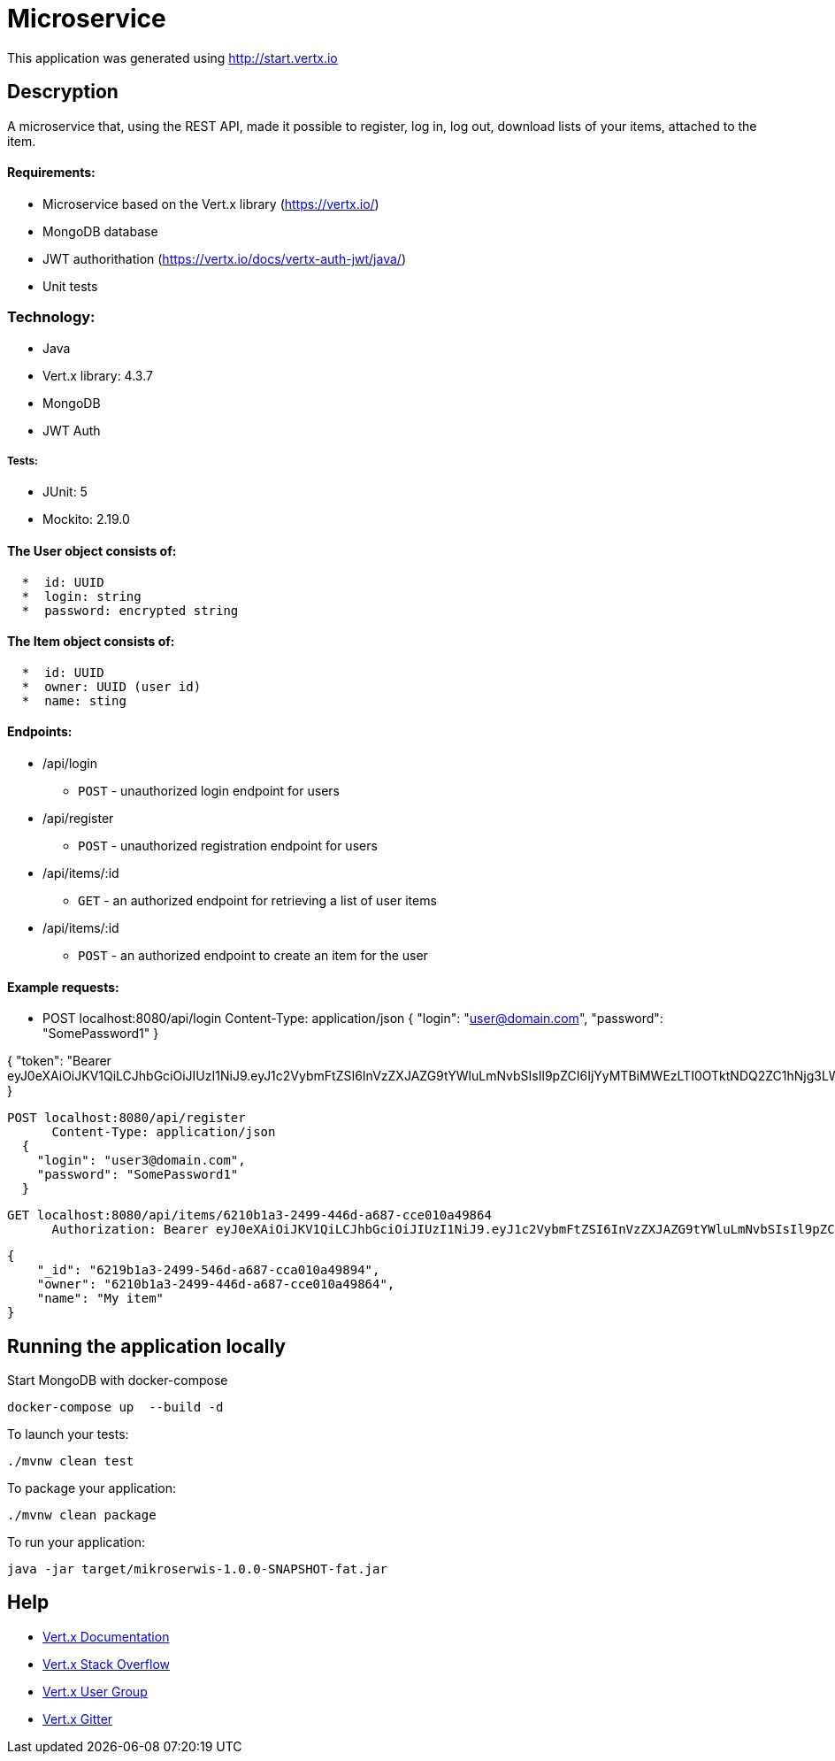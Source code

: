 # Microservice

This application was generated using http://start.vertx.io

== Descryption
A microservice that, using the REST API, made it possible to register, log in, log out, download lists of your items, attached to the item.

==== Requirements:

* Microservice based on the Vert.x library (https://vertx.io/)
* MongoDB database
* JWT authorithation (https://vertx.io/docs/vertx-auth-jwt/java/)
* Unit tests

=== Technology:
    * Java
    * Vert.x library: 4.3.7
    * MongoDB
    * JWT Auth
    
===== Tests:
    * JUnit: 5
    * Mockito: 2.19.0


==== The User object consists of:
```  
  *  id: UUID
  *  login: string
  *  password: encrypted string
```

==== The Item object consists of:
``` 
  *  id: UUID
  *  owner: UUID (user id)
  *  name: sting
```  
==== Endpoints:
* /api/login
    - `POST` - unauthorized login endpoint for users
* /api/register 
   - `POST` - unauthorized registration endpoint for users
* /api/items/:id
    - `GET` - an authorized endpoint for retrieving a list of user items
* /api/items/:id
    - `POST` - an authorized endpoint to create an item for the user
  
==== Example requests:

```diff
```
  - POST localhost:8080/api/login
        Content-Type: application/json
    {
      "login": "user@domain.com",
      "password": "SomePassword1"
    }
```

```
{
    "token": "Bearer eyJ0eXAiOiJKV1QiLCJhbGciOiJIUzI1NiJ9.eyJ1c2VybmFtZSI6InVzZXJAZG9tYWluLmNvbSIsIl9pZCI6IjYyMTBiMWEzLTI0OTktNDQ2ZC1hNjg3LWNjZTAxMGE0OTg2NCIsImlhdCI6MTY3NTA3MjE5NywiZXhwIjoxNjc1MDc1Nzk3fQ.5EF_ZK6zin9dDUCCN6FCAmGkffwrLdfAdIaRuNleBas"
}
```

```
  POST localhost:8080/api/register
        Content-Type: application/json
    {
      "login": "user3@domain.com",
      "password": "SomePassword1"
    }
```

```
  GET localhost:8080/api/items/6210b1a3-2499-446d-a687-cce010a49864
        Authorization: Bearer eyJ0eXAiOiJKV1QiLCJhbGciOiJIUzI1NiJ9.eyJ1c2VybmFtZSI6InVzZXJAZG9tYWluLmNvbSIsIl9pZCI6IjYyMTBiMWEzLTI0OTktNDQ2ZC1hNjg3LWNjZTAxMGE0OTg2NCIsImlhdCI6MTY3NTA3MTAwOSwiZXhwIjoxNjc1MDc0NjA5fQ.Sri_STBZQM5h_PuEZGQs3cbvFABTWf4_5qaw-94iJPk
```

```
    {
        "_id": "6219b1a3-2499-546d-a687-cca010a49894",
        "owner": "6210b1a3-2499-446d-a687-cce010a49864",
        "name": "My item"
    }
```
```

== Running the application locally
  
Start MongoDB with docker-compose
```
docker-compose up  --build -d
```
To launch your tests:
```
./mvnw clean test
```

To package your application:
```
./mvnw clean package
```

To run your application:
```
java -jar target/mikroserwis-1.0.0-SNAPSHOT-fat.jar
```

== Help

* https://vertx.io/docs/[Vert.x Documentation]
* https://stackoverflow.com/questions/tagged/vert.x?sort=newest&pageSize=15[Vert.x Stack Overflow]
* https://groups.google.com/forum/?fromgroups#!forum/vertx[Vert.x User Group]
* https://gitter.im/eclipse-vertx/vertx-users[Vert.x Gitter]


